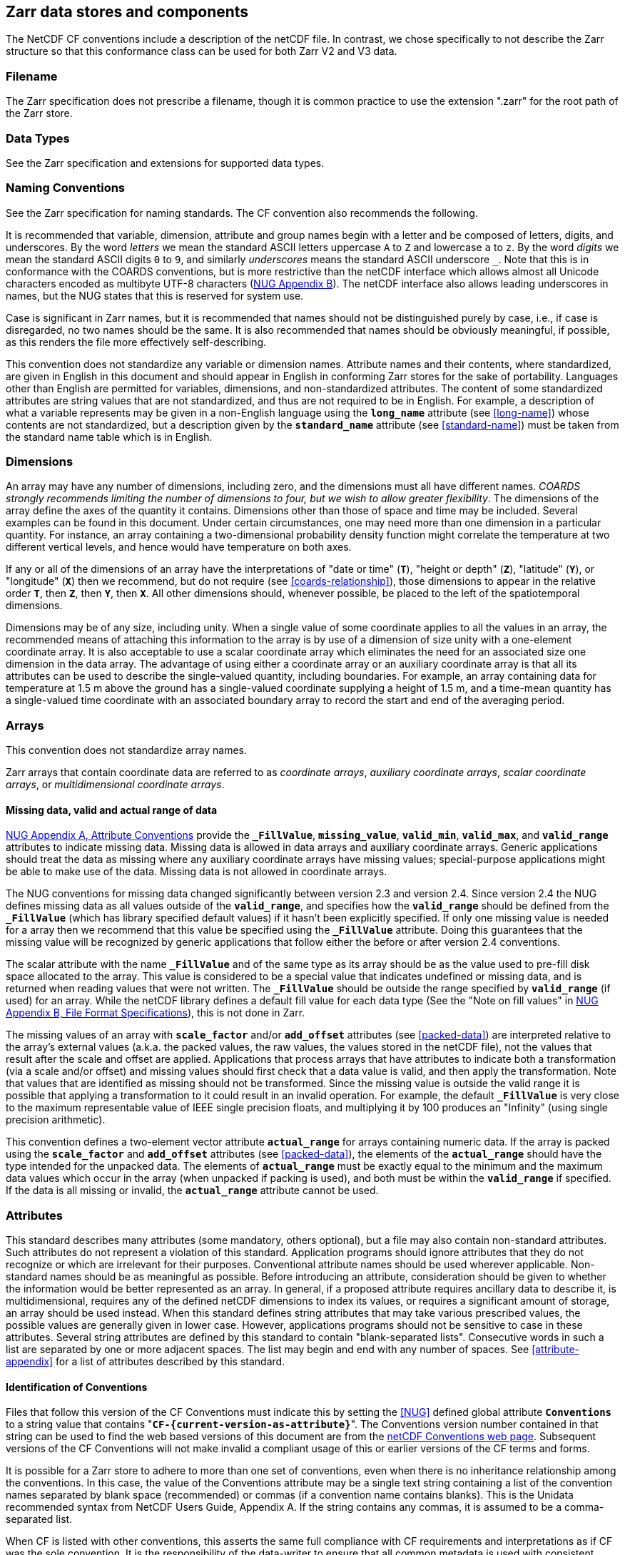 ==  Zarr data stores and components

The NetCDF CF conventions include a description of the netCDF file. In contrast, we chose specifically to not describe the Zarr structure so that this conformance class can be used for both Zarr V2 and V3 data.

=== Filename

The Zarr specification does not prescribe a filename, though it is common practice to use the extension ".zarr" for the root path of the Zarr store.

=== Data Types

See the Zarr specification and extensions for supported data types.

=== Naming Conventions

See the Zarr specification for naming standards. The CF convention also recommends the following.

It is recommended that variable, dimension, attribute and group names begin with a letter and be composed of letters, digits, and underscores.
By the word _letters_ we mean the standard ASCII letters uppercase `A` to `Z` and lowercase `a` to `z`.
By the word _digits_ we mean the standard ASCII digits `0` to `9`, and similarly _underscores_ means the standard ASCII underscore `_`.
Note that this is in conformance with the COARDS conventions, but is more restrictive than the netCDF interface which allows almost all Unicode characters encoded as multibyte
UTF-8 characters (link:$$https://docs.unidata.ucar.edu/nug/current/file_format_specifications.html$$[NUG Appendix B]).
The netCDF interface also allows leading underscores in names, but the NUG states that this is reserved for system use.

//TODO: Check is case is significant in Zarr
Case is significant in Zarr names, but it is recommended that names should not be distinguished purely by case, i.e., if case is disregarded, no two names should be the same.
It is also recommended that names should be obviously meaningful, if possible, as this renders the file more effectively self-describing.

This convention does not standardize any variable or dimension names.
Attribute names and their contents, where standardized, are given in English in this document and should appear in English in conforming Zarr stores for the sake of portability.
Languages other than English are permitted for variables, dimensions, and non-standardized attributes.
The content of some standardized attributes are string values that are not standardized, and thus are not required to be in English.
For example, a description of what a variable represents may be given in a non-English language using the **`long_name`** attribute (see <<long-name>>) whose contents
are not standardized, but a description given by the **`standard_name`** attribute (see <<standard-name>>) must be taken from the standard name table which is in English.

[[dimensions]]
=== Dimensions

An array may have any number of dimensions, including zero, and the dimensions must all have different names.
__COARDS strongly recommends limiting the number of dimensions to four, but we wish to allow greater flexibility__.
The dimensions of the array define the axes of the quantity it contains.
Dimensions other than those of space and time may be included.
Several examples can be found in this document.
Under certain circumstances, one may need more than one dimension in a particular quantity.
For instance, an array containing a two-dimensional probability density function might correlate the temperature at two different vertical levels, and hence would have temperature on both axes.

If any or all of the dimensions of an array have the interpretations of "date or time" (**`T`**), "height or depth" (**`Z`**), "latitude" (**`Y`**), or "longitude" (**`X`**) then we recommend,
but do not require (see <<coards-relationship>>), those dimensions to appear in the relative order **`T`**, then **`Z`**, then **`Y`**, then **`X`**.
All other dimensions should, whenever possible, be placed to the left of the spatiotemporal dimensions.

Dimensions may be of any size, including unity.
When a single value of some coordinate applies to all the values in an array, the recommended means of attaching this information to the array is by use of a dimension of size unity with a one-element coordinate array.
It is also acceptable to use a scalar coordinate array which eliminates the need for an associated size one dimension in the data array.
The advantage of using either a coordinate array or an auxiliary coordinate array is that all its attributes can be used to describe the single-valued quantity, including boundaries.
For example, an array containing data for temperature at 1.5 m above the ground has a single-valued coordinate supplying a height of 1.5 m, and a time-mean quantity has a single-valued time coordinate with an associated boundary array to record the start and end of the averaging period.

[[arrays]]
=== Arrays

This convention does not standardize array names.

Zarr arrays that contain coordinate data are referred to as __coordinate arrays__, __auxiliary coordinate arrays__, __scalar coordinate arrays__, or __multidimensional coordinate arrays__.

[[missing-data, Section 2.5.1, "Missing data, valid and actual range of data"]]
==== Missing data, valid and actual range of data

link:$$https://www.unidata.ucar.edu/software/netcdf/docs/attribute_conventions.html$$[NUG Appendix A, Attribute Conventions]
//TODO: Check on how this aligns with Zarr specification
provide the **`_FillValue`**, **`missing_value`**, **`valid_min`**, **`valid_max`**, and **`valid_range`** attributes to indicate missing data.
Missing data is allowed in data arrays and auxiliary coordinate arrays.
Generic applications should treat the data as missing where any auxiliary coordinate arrays have missing values; special-purpose applications might be able to make use of the data.
Missing data is not allowed in coordinate arrays.

The NUG conventions for missing data changed significantly between version 2.3 and version 2.4.
Since version 2.4 the NUG defines missing data as all values outside of the **`valid_range`**, and specifies how the **`valid_range`** should be defined from the **`_FillValue`**
(which has library specified default values) if it hasn't been explicitly specified.
If only one missing value is needed for a array then we recommend  that this value be specified using the **`_FillValue`** attribute.
Doing this guarantees that the missing value will be recognized by generic applications that follow either the before or after version 2.4 conventions.

The scalar attribute with the name **`_FillValue`** and of the same type as its array should be as the value used to pre-fill disk space allocated to the array.
This value is considered to be a special value that indicates undefined or missing data, and is returned when reading values that were not written.
The **`_FillValue`** should be outside the range specified by **`valid_range`** (if used) for an array.
While the netCDF library defines a default fill value for each data type (See the "Note on fill values" in link:$$https://www.unidata.ucar.edu/software/netcdf/docs/file_format_specifications.html#classic_format_spec$$[NUG Appendix B, File Format Specifications]), this is not done in Zarr.

The missing values of an array with **`scale_factor`** and/or **`add_offset`** attributes (see <<packed-data>>) are interpreted relative to the array's external values (a.k.a. the packed values, the raw values, the values stored in the netCDF file),
not the values that result after the scale and offset are applied.
Applications that process arrays that have attributes to indicate both a transformation (via a scale and/or offset) and missing values should first check that a data value is valid, and then apply the transformation.
Note that values that are identified as missing should not be transformed.
Since the missing value is outside the valid range it is possible that applying a transformation to it could result in an invalid operation.
For example, the default **`_FillValue`** is very close to the maximum representable value of IEEE single precision floats, and multiplying it by 100 produces an "Infinity" (using single precision arithmetic).

This convention defines a two-element vector attribute **`actual_range`** for arrays containing numeric data.
If the array is packed using the **`scale_factor`** and **`add_offset`** attributes (see <<packed-data>>), the elements of the **`actual_range`** should have the type intended for the unpacked data.
The elements of **`actual_range`** must be exactly equal to the minimum and the maximum data values which occur in the array (when unpacked if packing is used), and both must be within the **`valid_range`** if specified.
If the data is all missing or invalid, the **`actual_range`** attribute cannot be used.

=== Attributes

This standard describes many attributes (some mandatory, others optional), but a file may also contain non-standard attributes.
Such attributes do not represent a violation of this standard.
Application programs should ignore attributes that they do not recognize or which are irrelevant for their purposes.
Conventional attribute names should be used wherever applicable.
Non-standard names should be as meaningful as possible.
Before introducing an attribute, consideration should be given to whether the information would be better represented as an array.
In general, if a proposed attribute requires ancillary data to describe it, is multidimensional, requires any of the defined netCDF dimensions to index its values, or requires a significant amount of storage, an array should be used instead.
When this standard defines string attributes that may take various prescribed values, the possible values are generally given in lower case.
However, applications programs should not be sensitive to case in these attributes.
Several string attributes are defined by this standard to contain "blank-separated lists".
Consecutive words in such a list are separated by one or more adjacent spaces.
The list may begin and end with any number of spaces.
See <<attribute-appendix>> for a list of attributes described by this standard.

[[identification-of-conventions]]
==== Identification of Conventions

//TODO: Check how this aligns to the Zarr extension mechanism or GeoZarr conformance class registration system.
Files that follow this version of the CF Conventions must indicate this by setting the <<NUG>> defined global attribute **`Conventions`** to a string value that contains "**`CF-{current-version-as-attribute}`**".
//TODO: Update link to GeoZarr CF conformance class.
The Conventions version number contained in that string can be used to find the web based versions of this document are from the link:$$https://cfconventions.org/$$[netCDF Conventions web page].
Subsequent versions of the CF Conventions will not make invalid a compliant usage of this or earlier versions of the CF terms and forms.

It is possible for a Zarr store to adhere to more than one set of conventions, even when there is no inheritance relationship among the conventions.
In this case, the value of the Conventions attribute may be a single text string containing a list of the convention names separated by blank space (recommended) or commas (if a convention name contains blanks).
This is the Unidata recommended syntax from NetCDF Users Guide, Appendix A.
If the string contains any commas, it is assumed to be a comma-separated list.

When CF is listed with other conventions, this asserts the same full compliance with CF requirements and interpretations as if CF was the sole convention.
It is the responsibility of the data-writer to ensure that all common metadata is used with consistent meaning between conventions.

The UGRID conventions, which are fully incorporated into the CF conventions, do not need to be included in the **`Conventions`** attribute.  

[[description-of-file-contents, Section 2.6.2, "Description of file contents"]]
==== Description of store contents

The following attributes are intended to provide information about where the data came from and what has been done to it.
This information is mainly for the benefit of human readers.
The attribute values are all character strings.
For backwards compatibility with COARDS none of these global attributes is required.

The <<NUG>> defines **`title`** and **`history`** to be global attributes.
We wish to allow the newly defined attributes, i.e., **`institution`**, **`source`**, **`references`**, and **`comment`**, to be either at the root group of the Zarr store or assigned to individual arrays.
When an attribute appears both globally and as a array attribute, the array's version has precedence.

**`title`**:: A succinct description of what is in the dataset.

**`institution`**:: Specifies where the original data was produced.

**`source`**:: The method of production of the original data.
If it was model-generated, **`source`** should name the model and its version, as specifically as could be useful.
If it is observational, **`source`** should characterize it (e.g., "**`surface observation`**" or "**`radiosonde`**").

**`history`**:: Provides an audit trail for modifications to the original data.
Well-behaved generic Zarr filter will automatically append their name and the parameters with which they were invoked to the global history attribute of an input Zarr file.
We recommend that each line begin by indicating the date and time of day that the program was executed.

**`references`**:: Published or web-based references that describe the data or methods used to produce it.

**`comment`**:: Miscellaneous information about the data or methods used to produce it.

[[external-arrays, Section 2.6.3, "External arrays"]]
==== External Arrays
The external arrays component of CF is not yet supported by the GeoZarr conformance class.

[[groups, Section 2.7, "Groups"]]
=== Groups

Groups provide a powerful mechanism to structure data hierarchically.
This convention does not standardize group names.
It may be of benefit to name groups in such a way that human readers can interpret them.
However, Zarr stores that conform to this standard shall not require software to interpret or decode information from group names.
References to out-of-group arrays and dimensions shall be found by applying the scoping rules outlined below.

==== Scope

The scoping mechanism is in keeping with the following principle:

[quote, 'https://www.unidata.ucar.edu/software/netcdf/docs/groups.html[The NetCDF Data Model: Groups]']
"Dimensions are scoped such that they are visible to all child groups.
For example, you can define a dimension in the root group, and use its dimension id when defining an array in a sub-group."

Any array or dimension can be referred to, as long as it can be found with one of the following search strategies:

* Search by absolute path
* Search by relative path
* Search by proximity

These strategies are explained in detail in the following sections.

If any dimension of an out-of-group array has the same name as a dimension of the referring array, the two must be the same dimension (i.e. they must have the same netCDF dimension ID).

===== Search by absolute path

An array or dimension specified with an absolute path (i.e., with a leading slash "/") is at the indicated location relative to the root group, as in a UNIX-style file convention.
For example, a `coordinates` attribute of `/g1/lat` refers to the `lat` array in group `/g1`.

===== Search by relative path

As in a UNIX-style file convention, an array or dimension specified with a relative path (i.e., containing a slash but not with a leading slash, e.g. `child/lat`) is at the location obtained
by affixing the relative path to the absolute path of the referring attribute.
For example, a `coordinates` attribute of `g1/lat` refers to the `lat` array in subgroup `g1` of the current (referring) group.
Upward path traversals from the current group are indicated with the UNIX convention.
For example, `../g1/lat` refers to the `lat` array in the sibling group `g1` of the current (referring) group.

===== Search by proximity

An array or dimension specified with no path (for example, `lat`) refers to the array or dimension of that name, if there is one, in the referring group.
If not, the ancestors of the referring group are searched for it, starting from the direct ancestor and proceeding toward the root group, until it is found.

A special case exists for coordinate arrays.
Because coordinate arrays must share dimensions with the variarraysables that reference them, the ancestor search is executed only until the local apex group is reached.
For coordinate arrays that are not found in the referring group or its ancestors, a further strategy is provided, called lateral search.
The lateral search proceeds downwards from the local apex group width-wise through each level of groups until the sought coordinate is found.
The lateral search algorithm may only be used for <<NUG>> coordinate arrays; it shall not be used for auxiliary coordinate arrays.

[NOTE]
====
This use of the lateral search strategy to find them is discouraged.
They are allowed mainly for backwards-compatibility with existing datasets, and may be deprecated in future versions of the standard.
====

==== Application of attributes

The following attributes are optional for non-root groups.
They are allowed in order to provide additional provenance and description of the subsidiary data.
They do not override attributes from parent groups.

* `title`
* `history`

If these attributes are present, they may be applied additively to the parent attributes of the same name.
If a file containing groups is modified, the user or application need only update these attributes in the root group, rather than traversing all groups and updating all attributes that are found with the same name.
In the case of conflicts, the root group attribute takes precedence over per-group instances of these attributes.

The following attributes may only be used in the root group and shall not be duplicated or overridden in child groups:

* `Conventions`

Furthermore, per-array attributes must be attached to the arrays to which they refer.
They may not be attached to a group, even if all arrays within that group use the same attribute and value.

If attributes are present within groups without being attached to a array, these attributes apply to the group where they are defined, and to that group's descendants, but not to ancestor or sibling groups.
If a group attribute is defined in a parent group, and one of the child group redefines the same attribute, the definition within the child group applies for the child and all of its descendants.

